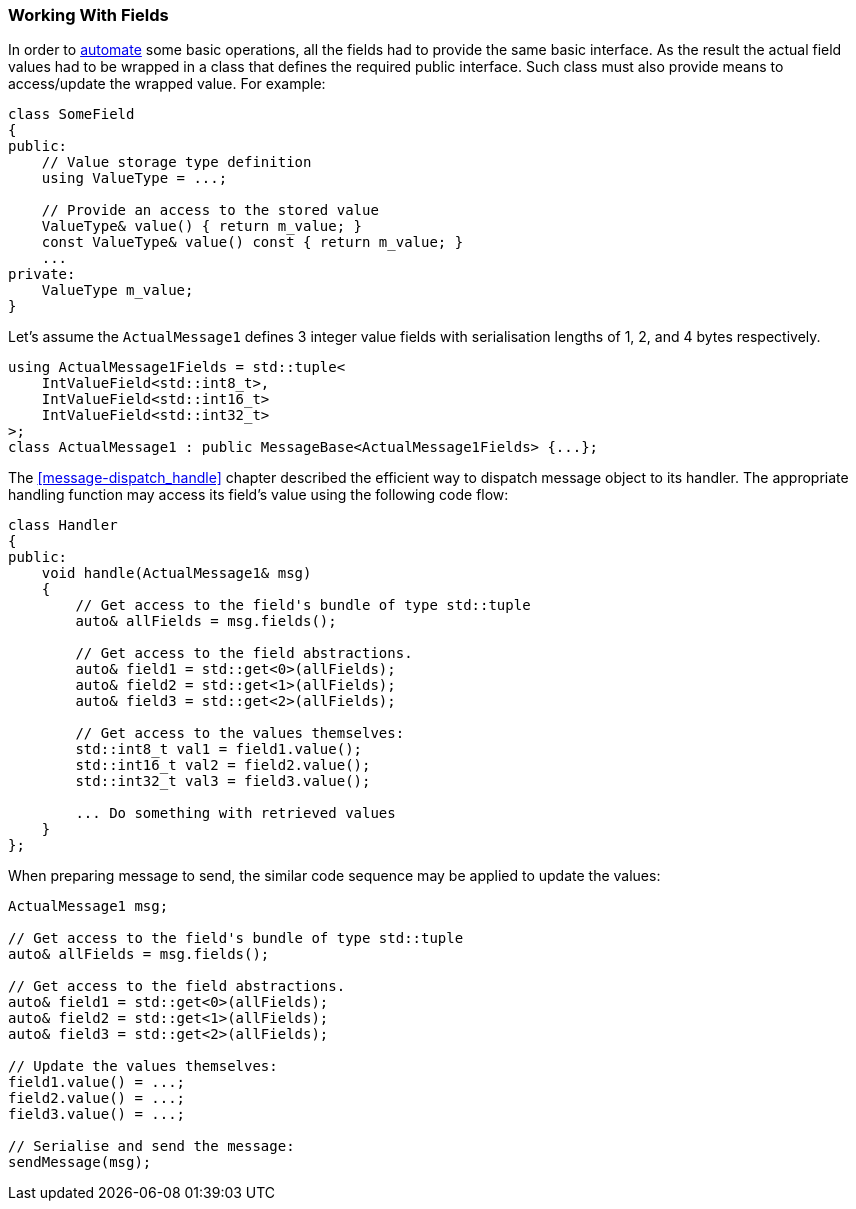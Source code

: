 [[fields-access]]
=== Working With Fields ===

In order to <<fields-automation, automate>> some basic operations, all the fields
had to provide the same basic interface. As the result the actual field values
had to be wrapped in a class that defines the required public interface.
Such class must also provide means to access/update the wrapped value.
For example:
[source, c++]
----
class SomeField
{
public:
    // Value storage type definition
    using ValueType = ...;
    
    // Provide an access to the stored value
    ValueType& value() { return m_value; }
    const ValueType& value() const { return m_value; }
    ...
private:
    ValueType m_value;
}
----

Let's assume the `ActualMessage1` defines 3 integer value fields with 
serialisation lengths of 1, 2, and 4 bytes respectively.
[source, c++]
----
using ActualMessage1Fields = std::tuple<
    IntValueField<std::int8_t>,
    IntValueField<std::int16_t>
    IntValueField<std::int32_t>
>;
class ActualMessage1 : public MessageBase<ActualMessage1Fields> {...};
----

The <<message-dispatch_handle>> chapter described
the efficient way to dispatch message object to its handler. The appropriate
handling function may access its field's value using the following code 
flow:
[source, c++]
----
class Handler
{
public:
    void handle(ActualMessage1& msg)
    {
        // Get access to the field's bundle of type std::tuple
        auto& allFields = msg.fields();
        
        // Get access to the field abstractions.
        auto& field1 = std::get<0>(allFields);
        auto& field2 = std::get<1>(allFields);
        auto& field3 = std::get<2>(allFields);
        
        // Get access to the values themselves:
        std::int8_t val1 = field1.value();
        std::int16_t val2 = field2.value();
        std::int32_t val3 = field3.value();
        
        ... Do something with retrieved values
    }
};
----

When preparing message to send, the similar code sequence may be applied to
update the values:
[source, c++]
----
ActualMessage1 msg;

// Get access to the field's bundle of type std::tuple
auto& allFields = msg.fields();

// Get access to the field abstractions.
auto& field1 = std::get<0>(allFields);
auto& field2 = std::get<1>(allFields);
auto& field3 = std::get<2>(allFields);

// Update the values themselves:
field1.value() = ...;
field2.value() = ...;
field3.value() = ...;

// Serialise and send the message:
sendMessage(msg);
----
